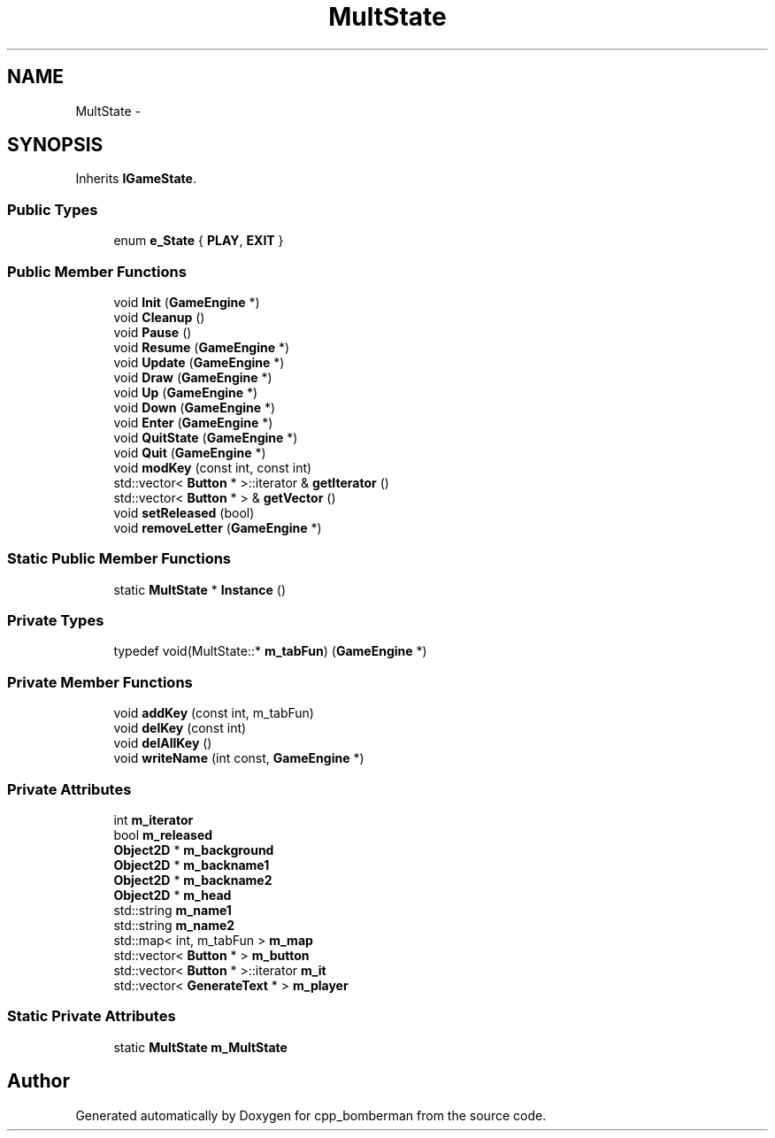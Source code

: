 .TH "MultState" 3 "Tue Jun 9 2015" "Version 0.53" "cpp_bomberman" \" -*- nroff -*-
.ad l
.nh
.SH NAME
MultState \- 
.SH SYNOPSIS
.br
.PP
.PP
Inherits \fBIGameState\fP\&.
.SS "Public Types"

.in +1c
.ti -1c
.RI "enum \fBe_State\fP { \fBPLAY\fP, \fBEXIT\fP }"
.br
.in -1c
.SS "Public Member Functions"

.in +1c
.ti -1c
.RI "void \fBInit\fP (\fBGameEngine\fP *)"
.br
.ti -1c
.RI "void \fBCleanup\fP ()"
.br
.ti -1c
.RI "void \fBPause\fP ()"
.br
.ti -1c
.RI "void \fBResume\fP (\fBGameEngine\fP *)"
.br
.ti -1c
.RI "void \fBUpdate\fP (\fBGameEngine\fP *)"
.br
.ti -1c
.RI "void \fBDraw\fP (\fBGameEngine\fP *)"
.br
.ti -1c
.RI "void \fBUp\fP (\fBGameEngine\fP *)"
.br
.ti -1c
.RI "void \fBDown\fP (\fBGameEngine\fP *)"
.br
.ti -1c
.RI "void \fBEnter\fP (\fBGameEngine\fP *)"
.br
.ti -1c
.RI "void \fBQuitState\fP (\fBGameEngine\fP *)"
.br
.ti -1c
.RI "void \fBQuit\fP (\fBGameEngine\fP *)"
.br
.ti -1c
.RI "void \fBmodKey\fP (const int, const int)"
.br
.ti -1c
.RI "std::vector< \fBButton\fP * >::iterator & \fBgetIterator\fP ()"
.br
.ti -1c
.RI "std::vector< \fBButton\fP * > & \fBgetVector\fP ()"
.br
.ti -1c
.RI "void \fBsetReleased\fP (bool)"
.br
.ti -1c
.RI "void \fBremoveLetter\fP (\fBGameEngine\fP *)"
.br
.in -1c
.SS "Static Public Member Functions"

.in +1c
.ti -1c
.RI "static \fBMultState\fP * \fBInstance\fP ()"
.br
.in -1c
.SS "Private Types"

.in +1c
.ti -1c
.RI "typedef void(MultState::* \fBm_tabFun\fP) (\fBGameEngine\fP *)"
.br
.in -1c
.SS "Private Member Functions"

.in +1c
.ti -1c
.RI "void \fBaddKey\fP (const int, m_tabFun)"
.br
.ti -1c
.RI "void \fBdelKey\fP (const int)"
.br
.ti -1c
.RI "void \fBdelAllKey\fP ()"
.br
.ti -1c
.RI "void \fBwriteName\fP (int const, \fBGameEngine\fP *)"
.br
.in -1c
.SS "Private Attributes"

.in +1c
.ti -1c
.RI "int \fBm_iterator\fP"
.br
.ti -1c
.RI "bool \fBm_released\fP"
.br
.ti -1c
.RI "\fBObject2D\fP * \fBm_background\fP"
.br
.ti -1c
.RI "\fBObject2D\fP * \fBm_backname1\fP"
.br
.ti -1c
.RI "\fBObject2D\fP * \fBm_backname2\fP"
.br
.ti -1c
.RI "\fBObject2D\fP * \fBm_head\fP"
.br
.ti -1c
.RI "std::string \fBm_name1\fP"
.br
.ti -1c
.RI "std::string \fBm_name2\fP"
.br
.ti -1c
.RI "std::map< int, m_tabFun > \fBm_map\fP"
.br
.ti -1c
.RI "std::vector< \fBButton\fP * > \fBm_button\fP"
.br
.ti -1c
.RI "std::vector< \fBButton\fP * >::iterator \fBm_it\fP"
.br
.ti -1c
.RI "std::vector< \fBGenerateText\fP * > \fBm_player\fP"
.br
.in -1c
.SS "Static Private Attributes"

.in +1c
.ti -1c
.RI "static \fBMultState\fP \fBm_MultState\fP"
.br
.in -1c

.SH "Author"
.PP 
Generated automatically by Doxygen for cpp_bomberman from the source code\&.
